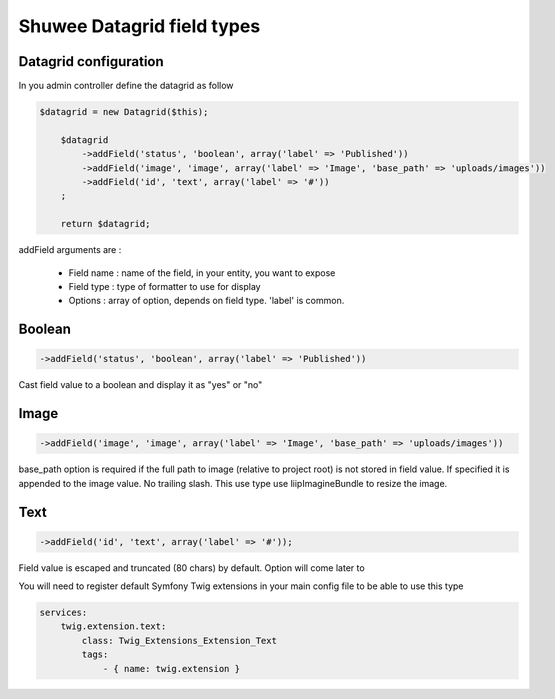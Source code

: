 Shuwee Datagrid field types
===========================

Datagrid configuration
----------------------

In you admin controller define the datagrid as follow

.. code-block:: php

    $datagrid = new Datagrid($this);

        $datagrid
            ->addField('status', 'boolean', array('label' => 'Published'))
            ->addField('image', 'image', array('label' => 'Image', 'base_path' => 'uploads/images'))
            ->addField('id', 'text', array('label' => '#'))
        ;

        return $datagrid;

addField arguments are :

    * Field name : name of the field, in your entity, you want to expose
    * Field type : type of formatter to use for display
    * Options : array of option, depends on field type.  'label' is common.

Boolean
-------

.. code-block:: php

    ->addField('status', 'boolean', array('label' => 'Published'))

Cast field value to a boolean and display it as "yes" or "no"

Image
-----

.. code-block:: php

    ->addField('image', 'image', array('label' => 'Image', 'base_path' => 'uploads/images'))

base_path option is required if the full path to image (relative to project root) is not stored in field value.
If specified it is appended to the image value.  No trailing slash.
This use type use liipImagineBundle to resize the image.


Text
----

.. code-block:: php

    ->addField('id', 'text', array('label' => '#'));

Field value is escaped and truncated (80 chars) by default.  Option will come later to

You will need to register default Symfony Twig extensions in your main config file to be able to use this type

.. code-block:: yaml

    services:
        twig.extension.text:
            class: Twig_Extensions_Extension_Text
            tags:
                - { name: twig.extension }
